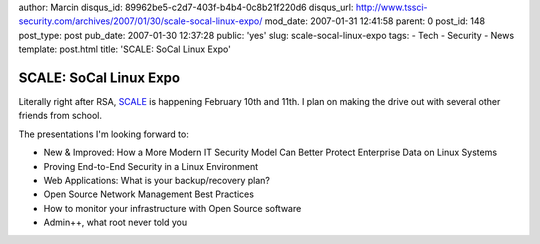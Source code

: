 author: Marcin
disqus_id: 89962be5-c2d7-403f-b4b4-0c8b21f220d6
disqus_url: http://www.tssci-security.com/archives/2007/01/30/scale-socal-linux-expo/
mod_date: 2007-01-31 12:41:58
parent: 0
post_id: 148
post_type: post
pub_date: 2007-01-30 12:37:28
public: 'yes'
slug: scale-socal-linux-expo
tags:
- Tech
- Security
- News
template: post.html
title: 'SCALE: SoCal Linux Expo'

SCALE: SoCal Linux Expo
#######################

Literally right after RSA, `SCALE <http://socallinuxexpo.com/scale5x/>`_
is happening February 10th and 11th. I plan on making the drive out with
several other friends from school.

The presentations I'm looking forward to:

-  New & Improved: How a More Modern IT Security Model Can Better
   Protect Enterprise Data on Linux Systems
-  Proving End-to-End Security in a Linux Environment
-  Web Applications: What is your backup/recovery plan?
-  Open Source Network Management Best Practices
-  How to monitor your infrastructure with Open Source software
-  Admin++, what root never told you

